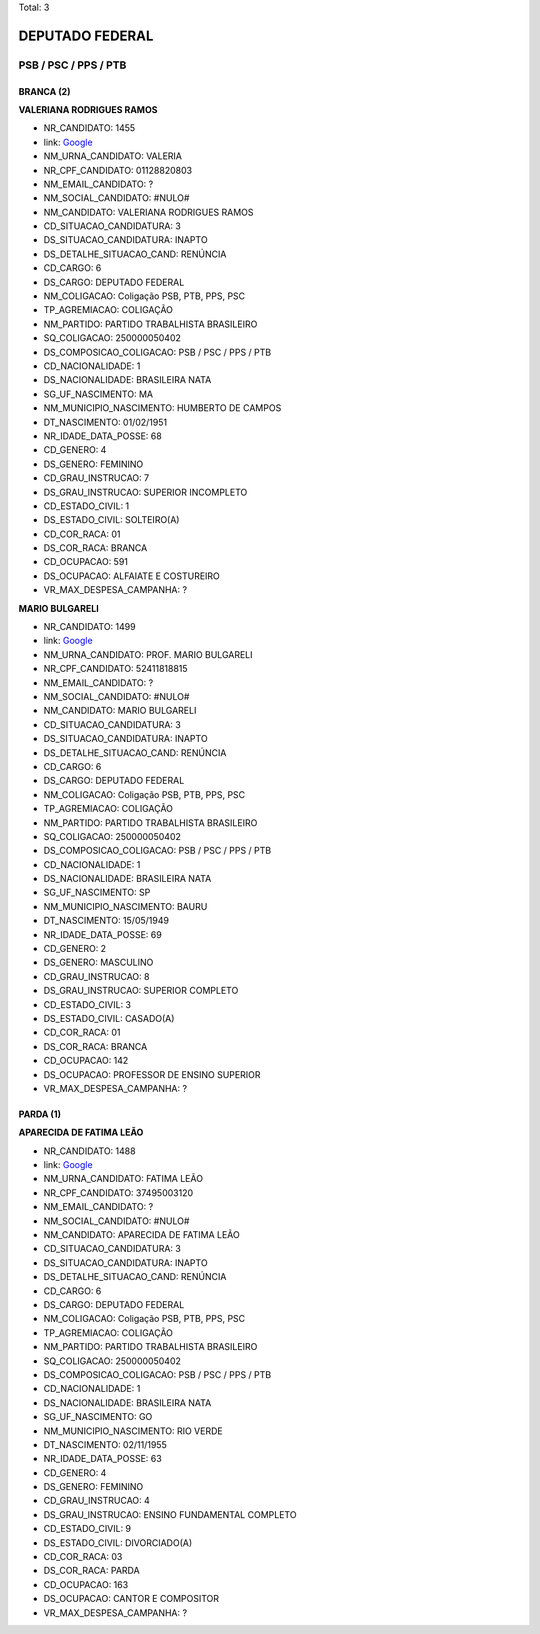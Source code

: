 Total: 3

DEPUTADO FEDERAL
================

PSB / PSC / PPS / PTB
---------------------

BRANCA (2)
..........

**VALERIANA RODRIGUES RAMOS**

- NR_CANDIDATO: 1455
- link: `Google <https://www.google.com/search?q=VALERIANA+RODRIGUES+RAMOS>`_
- NM_URNA_CANDIDATO: VALERIA
- NR_CPF_CANDIDATO: 01128820803
- NM_EMAIL_CANDIDATO: ?
- NM_SOCIAL_CANDIDATO: #NULO#
- NM_CANDIDATO: VALERIANA RODRIGUES RAMOS
- CD_SITUACAO_CANDIDATURA: 3
- DS_SITUACAO_CANDIDATURA: INAPTO
- DS_DETALHE_SITUACAO_CAND: RENÚNCIA
- CD_CARGO: 6
- DS_CARGO: DEPUTADO FEDERAL
- NM_COLIGACAO: Coligação PSB, PTB, PPS, PSC
- TP_AGREMIACAO: COLIGAÇÃO
- NM_PARTIDO: PARTIDO TRABALHISTA BRASILEIRO
- SQ_COLIGACAO: 250000050402
- DS_COMPOSICAO_COLIGACAO: PSB / PSC / PPS / PTB
- CD_NACIONALIDADE: 1
- DS_NACIONALIDADE: BRASILEIRA NATA
- SG_UF_NASCIMENTO: MA
- NM_MUNICIPIO_NASCIMENTO: HUMBERTO DE CAMPOS
- DT_NASCIMENTO: 01/02/1951
- NR_IDADE_DATA_POSSE: 68
- CD_GENERO: 4
- DS_GENERO: FEMININO
- CD_GRAU_INSTRUCAO: 7
- DS_GRAU_INSTRUCAO: SUPERIOR INCOMPLETO
- CD_ESTADO_CIVIL: 1
- DS_ESTADO_CIVIL: SOLTEIRO(A)
- CD_COR_RACA: 01
- DS_COR_RACA: BRANCA
- CD_OCUPACAO: 591
- DS_OCUPACAO: ALFAIATE E COSTUREIRO
- VR_MAX_DESPESA_CAMPANHA: ?


**MARIO BULGARELI**

- NR_CANDIDATO: 1499
- link: `Google <https://www.google.com/search?q=MARIO+BULGARELI>`_
- NM_URNA_CANDIDATO: PROF. MARIO BULGARELI
- NR_CPF_CANDIDATO: 52411818815
- NM_EMAIL_CANDIDATO: ?
- NM_SOCIAL_CANDIDATO: #NULO#
- NM_CANDIDATO: MARIO BULGARELI
- CD_SITUACAO_CANDIDATURA: 3
- DS_SITUACAO_CANDIDATURA: INAPTO
- DS_DETALHE_SITUACAO_CAND: RENÚNCIA
- CD_CARGO: 6
- DS_CARGO: DEPUTADO FEDERAL
- NM_COLIGACAO: Coligação PSB, PTB, PPS, PSC
- TP_AGREMIACAO: COLIGAÇÃO
- NM_PARTIDO: PARTIDO TRABALHISTA BRASILEIRO
- SQ_COLIGACAO: 250000050402
- DS_COMPOSICAO_COLIGACAO: PSB / PSC / PPS / PTB
- CD_NACIONALIDADE: 1
- DS_NACIONALIDADE: BRASILEIRA NATA
- SG_UF_NASCIMENTO: SP
- NM_MUNICIPIO_NASCIMENTO: BAURU
- DT_NASCIMENTO: 15/05/1949
- NR_IDADE_DATA_POSSE: 69
- CD_GENERO: 2
- DS_GENERO: MASCULINO
- CD_GRAU_INSTRUCAO: 8
- DS_GRAU_INSTRUCAO: SUPERIOR COMPLETO
- CD_ESTADO_CIVIL: 3
- DS_ESTADO_CIVIL: CASADO(A)
- CD_COR_RACA: 01
- DS_COR_RACA: BRANCA
- CD_OCUPACAO: 142
- DS_OCUPACAO: PROFESSOR DE ENSINO SUPERIOR
- VR_MAX_DESPESA_CAMPANHA: ?


PARDA (1)
.........

**APARECIDA DE FATIMA LEÃO**

- NR_CANDIDATO: 1488
- link: `Google <https://www.google.com/search?q=APARECIDA+DE+FATIMA+LEÃO>`_
- NM_URNA_CANDIDATO: FATIMA LEÃO
- NR_CPF_CANDIDATO: 37495003120
- NM_EMAIL_CANDIDATO: ?
- NM_SOCIAL_CANDIDATO: #NULO#
- NM_CANDIDATO: APARECIDA DE FATIMA LEÃO
- CD_SITUACAO_CANDIDATURA: 3
- DS_SITUACAO_CANDIDATURA: INAPTO
- DS_DETALHE_SITUACAO_CAND: RENÚNCIA
- CD_CARGO: 6
- DS_CARGO: DEPUTADO FEDERAL
- NM_COLIGACAO: Coligação PSB, PTB, PPS, PSC
- TP_AGREMIACAO: COLIGAÇÃO
- NM_PARTIDO: PARTIDO TRABALHISTA BRASILEIRO
- SQ_COLIGACAO: 250000050402
- DS_COMPOSICAO_COLIGACAO: PSB / PSC / PPS / PTB
- CD_NACIONALIDADE: 1
- DS_NACIONALIDADE: BRASILEIRA NATA
- SG_UF_NASCIMENTO: GO
- NM_MUNICIPIO_NASCIMENTO: RIO VERDE
- DT_NASCIMENTO: 02/11/1955
- NR_IDADE_DATA_POSSE: 63
- CD_GENERO: 4
- DS_GENERO: FEMININO
- CD_GRAU_INSTRUCAO: 4
- DS_GRAU_INSTRUCAO: ENSINO FUNDAMENTAL COMPLETO
- CD_ESTADO_CIVIL: 9
- DS_ESTADO_CIVIL: DIVORCIADO(A)
- CD_COR_RACA: 03
- DS_COR_RACA: PARDA
- CD_OCUPACAO: 163
- DS_OCUPACAO: CANTOR E COMPOSITOR
- VR_MAX_DESPESA_CAMPANHA: ?

